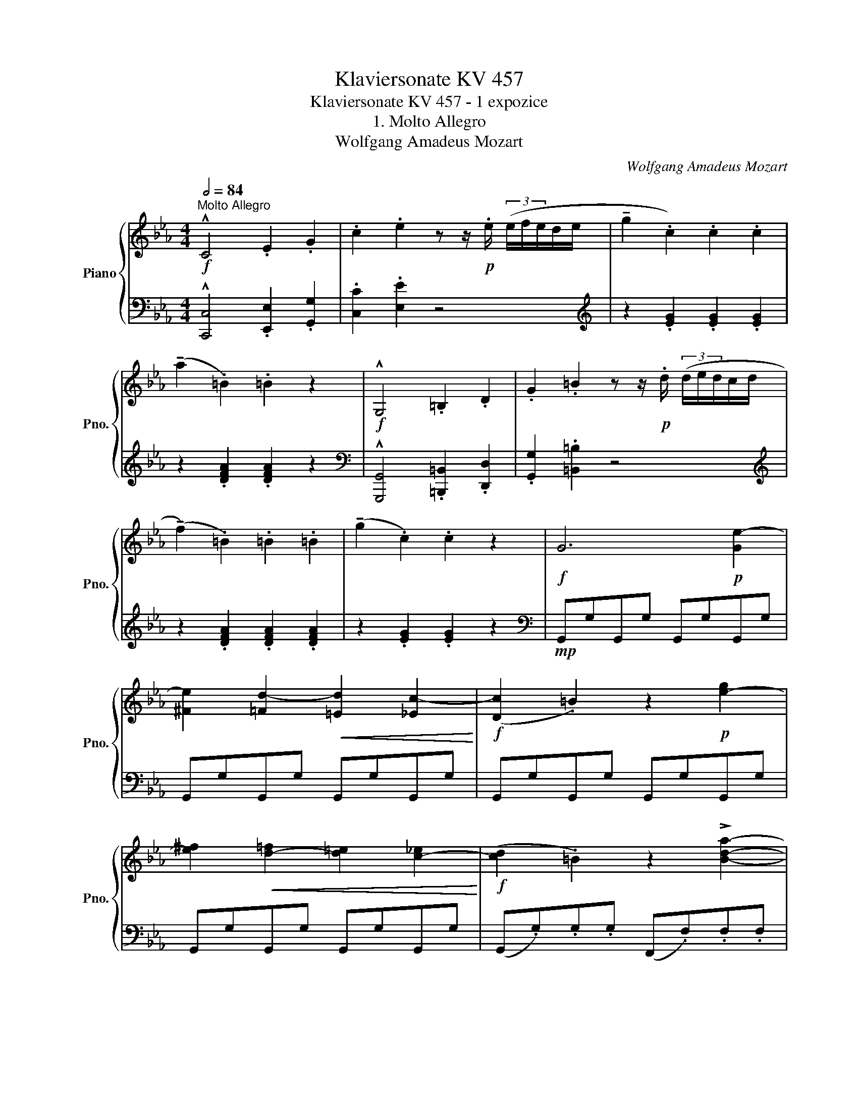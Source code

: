 X:1
T:Klaviersonate KV 457
T:Klaviersonate KV 457 - 1 expozice
T:1. Molto Allegro
T:Wolfgang Amadeus Mozart
C:Wolfgang Amadeus Mozart
%%score { ( 1 3 ) | ( 2 4 ) }
L:1/8
Q:1/2=84
M:4/4
K:Eb
V:1 treble nm="Piano" snm="Pno."
V:3 treble 
V:2 bass 
V:4 bass 
V:1
!f!"^Molto Allegro" !^!C4 .E2 .G2 | .c2 .e2 z z/!p! .e/ (3(e/f/e/d/e/ | !tenuto!g2 .c2) .c2 .c2 | %3
 (!tenuto!a2 .=B2) .=B2 z2 |!f! !^!G,4 .=B,2 .D2 | .G2 .=B2 z z/!p! .d/ (3(d/e/d/c/d/ | %6
 (!tenuto!f2) .=B2) .=B2 .=B2 | (!tenuto!g2 .c2) .c2 z2 |!f! G6!p! [Ge-]2 | %9
 [^Fe]2 [=Fd-]2!<(! [=Ed]2 [_Ec-]2!<)! |!f! ([Dc]2 .=B2) z2!p! [e-g]2 | %11
 [e^f]2!<(! [d-=f]2 [d=e]2 [c-_e]2!<)! |!f! ([cd]2 .=B2) z2 !>![Bda]2- | %13
 ([Bda]2 .[ceg]2) z3/2 .G/ d>.f | (3(!>!e/4f/4e/4d/e/f/ .g2) z2 !>![=Bda]2- | %15
 ([Bda]2 .[ceg]2) z3/2 .f/ =b>(f' | e'gc'.e) z!p! (fa.d) | z (eg.c) z (df.=B) |!f! !^!c4 .e2 .g2 | %19
 .c'2 .e'2 z z/ .e/ (3(e/f/e/d/e/ | (3!>!_abc' (3bag (3fga (3gfe | %21
 (3def (3edc!>(! (3BcB (3ABA!>)! |!mp! (G3) A/4G/4F/4G/4 A2) D2 | .E.G (B3 =A_A^F | %24
 (G3) A/4G/4F/4G/4 A2) D2 | .E(edc B=A_A^F) | (G2 .B2) z"_cresc." (.B.B.B) | %27
 (!>!fe) e2 z (.e.e.e) |!f! (ef/.g/ .f).e .d.c!>(!.B.=A!>)! | (c2 B2)!p! z2 .e.e | b2 z2 z2 .e.e | %31
 b2 z2 z2 .e.e |!<(! b2 .e.e b2 .e.e!<)! |!mf! .b2 .b2 .b2 .b2 | %34
!>(! (!tenuto!b=a_af !tenuto!b=a_af)!>)! |!p! (!tenuto!e3 f/e/ d2) e2 | (!tenuto!=e4 .f2) z2 | %37
[K:bass]!mf! (!tenuto!A,3 G,/A,/ B,A,G,F,) |!>(! (!tenuto!E,4 .D,2) z2!>)! | %39
[K:treble] (!tenuto!f3 g/f/ e2) f2 | (!tenuto!^f4 .g2) z2 | %41
[K:bass] (!tenuto!B,3 =A,/B,/!>(! CB,_A,G,)!>)! |!>(! (!tenuto!F,4 .E,2) z z!>)! | %43
[K:treble]!mf!!<(! !^![Bb]4 !^![=B=b]4!<)! |!f! (!>![cc']2 [_d_d']2) z4 | z!p! (c'ba gfga) | %46
 (e6 gf | e2) z (e d_dc_c |!mf!!<(! !^!B4) !^![=B,=B]4!<)! |!f! (!>![Cc]2 [_D_d]2) z4 | %50
!f! (3cfG (3Ac=E (3FA=B, (3CFG, |[K:bass] (3A,C=E, (3F,A,=B,, (3C,F,G,, (3A,,C,=E,, | %52
 !>!F,,3 z z4 | z8 |[K:treble] AFcA fcaf | !>!c'2 z2 !>!e'2 z2 | z!p! (Bb=a _ag_gf) | %57
 (!tenuto!f.e) (e4 gf | e2) z (e !>!=e.f) z (f | !>!^f.g) z (g"_cresc." !>!b.a) z (a | %60
 !>!=a.b) z (b !>!=b.c') z (e' |!f! !>!e'e!>(! e4 gf!>)! | %62
!mf! .e).e (3(e/f/e/d/e/ .f).f (3(f/g/f/e/f/ | %63
!f! .g)"_cresc.".g (3(g/a/g/f/g/ .a).a (3(a/b/a/g/a/ |!ff! (3(!>!b)c'd' (3e'd'c' (3bag (3fed) | %65
 .c2 .[eac']2 .[egb]2 .[FAd]2 | .[Ge]2 (3(!>!bag (3fed (3e_d=B | .c2) (3(!>!c'ba (3gfe (3=daf | %68
 .e2)!mf! (3(!>!BAG (3FED (3E_D_C | .C2) (3(!>!cBA (3GFE (3DAF |!f! !^!E4) .G2 .B2 | %71
 .e2 .g2 z3/2 .g/ (3(g/a/g/f/g/ | b2"_dim." .e2) .e2 .e2 |!p! (!tenuto!a2 .=B2) .B2 z2 |] %74
V:2
 !^![C,,C,]4 .[E,,E,]2 .[G,,G,]2 | .[C,C]2 .[E,E]2 z4 |[K:treble] z2 .[EG]2 .[EG]2 .[EG]2 | %3
 z2 .[DFA]2 .[DFA]2 z2 |[K:bass] !^![G,,,G,,]4 .[=B,,,=B,,]2 .[D,,D,]2 | .[G,,G,]2 .[=B,,=B,]2 z4 | %6
[K:treble] z2 .[DFA]2 .[DFA]2 .[DFA]2 | z2 .[EG]2 .[EG]2 z2 |[K:bass]!mp! G,,G,G,,G, G,,G,G,,G, | %9
 G,,G,G,,G, G,,G,G,,G, | G,,G,G,,G, G,,G,G,,G, | G,,G,G,,G, G,,G,G,,G, | %12
 (G,,.G,).G,.G, (F,,.F,).F,.F, | (!>!E,,.E,).E,.E, (!>!=B,,,.=B,,).=B,,.=B,, | %14
 (!>!C,,.C,).C,.C, (!>!F,,.F,).F,.F, | (!>!E,,.E,).E,.E, D,,.D,.D,.D, | C,2 z2 F,2 z2 | %17
 G,2 z2 G,,2 z2 |[K:treble] !^!C4 .E2 .G2 | .c2 .e2 z4 | %20
[K:bass] !>![_B,,,_B,,]4 .[D,,D,]2 .[F,,F,]2 | .[B,,B,]2 .[D,D]2 z4 |!p! E,B,G,B, F,B,A,B, | %23
 G,B,E,B, D,B,B,,B, | E,B,G,B, F,B,A,B, | G,B,E,B, D,B,B,,B, | E,B,G,B, D,B,F,B, | %27
 C,B,G,B, C,B,G,B, | [C,F,=A,]8 | z2 ([B,D]2 [_CE]2) z2 | z2 ([B,D]2 [_CE]2) z2 | %31
 z2 ([B,D]2 [_CE]2) z2 | ([B,D]2 [_CE]2 [B,D]2 [_CE]2 | [B,D]2) z2 z4 | z8 | %35
[K:treble]!mp! GBGB FBGB | GBGB ABAB | FBFB FBGB | ABFB ABFB | DBDB CBDB | DBDB EBEB | GBEB GBEB | %42
 ABFB GBEB | (!>!EGEG !>!_DF_DF | C=E) [_B,=E]2 z4 |!p! [A,F]2 z2 z4 | z2 G2 A4 | [CG]2 z2 z4 | %48
[K:bass] (E,G,E,G, _D,F,_D,F, | C,=E,) [_B,,=E,]2 z4 | !^![A,,C,F,]8 | !^![F,,,F,,]8 | %52
 z2 z C,, A,,F,,C,A,, | F,C,A,F, CA,FC | z8 | z2 [A,CF]2 z2 [=A,C_G]2 | [B,E=G]2 z2 z4 | %57
[K:treble] z2!p! (G2 A4) | EBGB DBAB | _EBGB F,DA,D | G,EB,E A,ECE |!mf! _B,GEG _B,ADA | %62
[K:bass] E,B,G,B, D,B,A,B, | E,B,G,B, F,DA,D | [G,B,E]2 z2 z4 | z2 .A,2 .B,2 .B,,2 | %66
 E,2 z2 z2[K:treble] [E-G]2 | .[EA]2 z2 z2 ([B,FA]2 | .[EG]2) z2 z2[K:bass] ([E,G,]2 | %69
 .[E,A,]2) z2 z2 ([B,,F,A,]2 |!mf! .[E,G,]2) z2 z4 |!f! !^![E,,E,]4 .[G,,G,]2 .[B,,B,]2 | %72
 .[E,E]2 .[G,G]2 z4 | [G,DF]6 z2 |] %74
V:3
 x8 | x8 | x8 | x8 | x8 | x8 | x8 | x8 | x8 | x8 | x8 | x8 | x8 | x8 | x8 | x8 | x8 | x8 | x8 | %19
 x8 | x8 | x8 | x8 | x8 | x8 | x8 | x8 | x8 | x8 | x8 | x8 | x8 | x8 | x8 | x8 | x8 | x8 | %37
[K:bass] x8 | x8 |[K:treble] x8 | x8 |[K:bass] x8 | x8 |[K:treble] x8 | x8 | x8 | x6 d2 | x8 | x8 | %49
 x8 | x8 |[K:bass] x8 | x8 | x8 |[K:treble] x8 | x8 | x8 | x6 d2 | x8 | x8 | x8 | x8 | x8 | x8 | %64
 x8 | x8 | x8 | x8 | x8 | x8 | x8 | x8 | x8 | x8 |] %74
V:4
 x8 | x8 |[K:treble] x8 | x8 |[K:bass] x8 | x8 |[K:treble] x8 | x8 |[K:bass] x8 | x8 | x8 | x8 | %12
 x8 | x8 | x8 | x8 | x8 | x8 |[K:treble] x8 | x8 |[K:bass] x8 | x8 | x8 | x8 | x8 | x8 | x8 | x8 | %28
 x8 | x8 | x8 | x8 | x8 | x8 | x8 |[K:treble] x8 | x8 | x8 | x8 | x8 | x8 | x8 | x8 | x8 | x8 | %45
 x8 | x2 B,4 =B,2 | x8 |[K:bass] x8 | x8 | x8 | x8 | x8 | x8 | x8 | x8 | x8 |[K:treble] x2 B,6 | %58
 x8 | x8 | x8 | x8 |[K:bass] x8 | x8 | x8 | x8 | x6[K:treble] x2 | x8 | x6[K:bass] x2 | x8 | x8 | %71
 x8 | x8 | x8 |] %74

